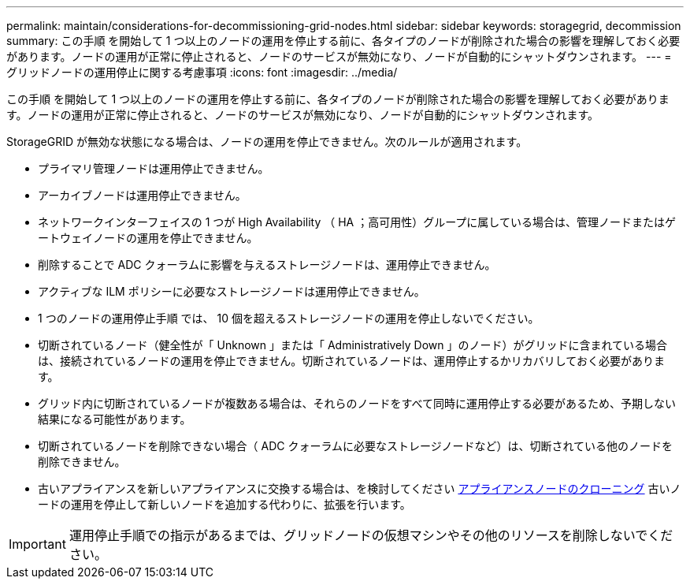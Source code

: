 ---
permalink: maintain/considerations-for-decommissioning-grid-nodes.html 
sidebar: sidebar 
keywords: storagegrid, decommission 
summary: この手順 を開始して 1 つ以上のノードの運用を停止する前に、各タイプのノードが削除された場合の影響を理解しておく必要があります。ノードの運用が正常に停止されると、ノードのサービスが無効になり、ノードが自動的にシャットダウンされます。 
---
= グリッドノードの運用停止に関する考慮事項
:icons: font
:imagesdir: ../media/


[role="lead"]
この手順 を開始して 1 つ以上のノードの運用を停止する前に、各タイプのノードが削除された場合の影響を理解しておく必要があります。ノードの運用が正常に停止されると、ノードのサービスが無効になり、ノードが自動的にシャットダウンされます。

StorageGRID が無効な状態になる場合は、ノードの運用を停止できません。次のルールが適用されます。

* プライマリ管理ノードは運用停止できません。
* アーカイブノードは運用停止できません。
* ネットワークインターフェイスの 1 つが High Availability （ HA ；高可用性）グループに属している場合は、管理ノードまたはゲートウェイノードの運用を停止できません。
* 削除することで ADC クォーラムに影響を与えるストレージノードは、運用停止できません。
* アクティブな ILM ポリシーに必要なストレージノードは運用停止できません。
* 1 つのノードの運用停止手順 では、 10 個を超えるストレージノードの運用を停止しないでください。
* 切断されているノード（健全性が「 Unknown 」または「 Administratively Down 」のノード）がグリッドに含まれている場合は、接続されているノードの運用を停止できません。切断されているノードは、運用停止するかリカバリしておく必要があります。
* グリッド内に切断されているノードが複数ある場合は、それらのノードをすべて同時に運用停止する必要があるため、予期しない結果になる可能性があります。
* 切断されているノードを削除できない場合（ ADC クォーラムに必要なストレージノードなど）は、切断されている他のノードを削除できません。
* 古いアプライアンスを新しいアプライアンスに交換する場合は、を検討してください xref:appliance-node-cloning.adoc[アプライアンスノードのクローニング] 古いノードの運用を停止して新しいノードを追加する代わりに、拡張を行います。



IMPORTANT: 運用停止手順での指示があるまでは、グリッドノードの仮想マシンやその他のリソースを削除しないでください。
